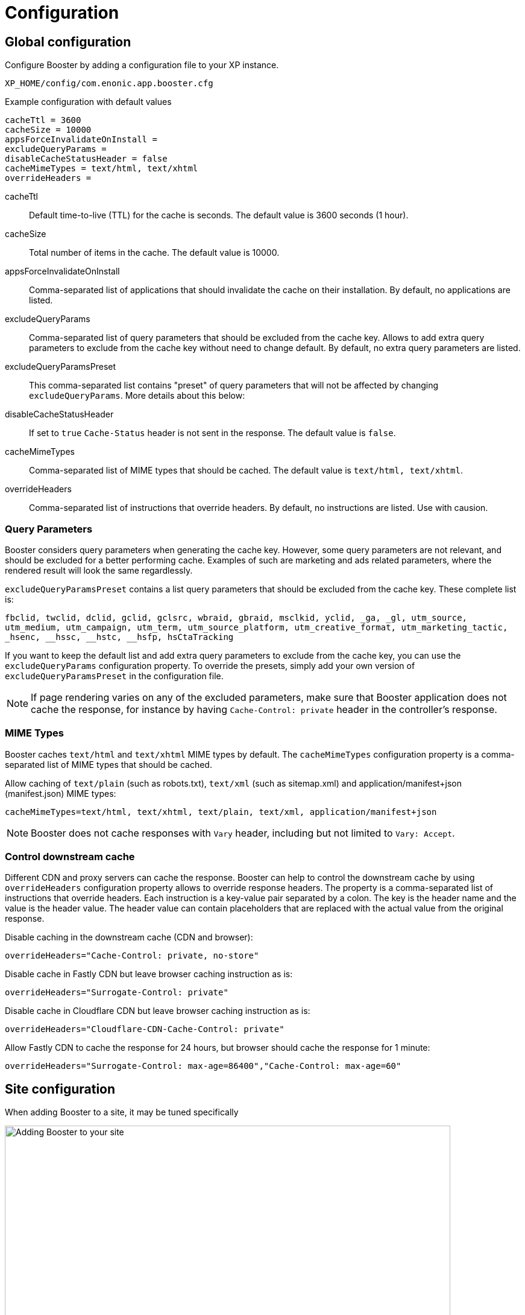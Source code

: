 = Configuration

== Global configuration

Configure Booster by adding a configuration file to your XP instance.

`XP_HOME/config/com.enonic.app.booster.cfg`

.Example configuration with default values
[source,properties]
----
cacheTtl = 3600
cacheSize = 10000
appsForceInvalidateOnInstall =
excludeQueryParams =
disableCacheStatusHeader = false
cacheMimeTypes = text/html, text/xhtml
overrideHeaders =
----

cacheTtl:: Default time-to-live (TTL) for the cache is seconds. The default value is 3600 seconds (1 hour).
cacheSize:: Total number of items in the cache. The default value is 10000.
appsForceInvalidateOnInstall:: Comma-separated list of applications that should invalidate the cache on their installation. By default, no applications are listed.
excludeQueryParams:: Comma-separated list of query parameters that should be excluded from the cache key. Allows to add extra query parameters to exclude from the cache key without need to change default. By default, no extra query parameters are listed.
excludeQueryParamsPreset:: This comma-separated list contains "preset" of query parameters that will not be affected by changing `excludeQueryParams`. More details about this below:
disableCacheStatusHeader:: If set to `true` `Cache-Status` header is not sent in the response. The default value is `false`.
cacheMimeTypes:: Comma-separated list of MIME types that should be cached. The default value is `text/html, text/xhtml`.
overrideHeaders:: Comma-separated list of instructions that override headers. By default, no instructions are listed. Use with causion.


=== Query Parameters

Booster considers query parameters when generating the cache key. However, some query parameters are not relevant, and should be excluded for a better performing cache. Examples of such are marketing and ads related parameters, where the rendered result will look the same regardlessly.

`excludeQueryParamsPreset` contains a list query parameters that should be excluded from the cache key. These complete list is:

`+fbclid, twclid, dclid, gclid, gclsrc, wbraid, gbraid, msclkid, yclid, _ga, _gl, utm_source, utm_medium, utm_campaign, utm_term, utm_source_platform, utm_creative_format, utm_marketing_tactic, _hsenc, __hssc, __hstc, __hsfp, hsCtaTracking+`

If you want to keep the default list and add extra query parameters to exclude from the cache key, you can use the `excludeQueryParams` configuration property. To override the presets, simply add your own version of `excludeQueryParamsPreset` in the configuration file.

NOTE: If page rendering varies on any of the excluded parameters, make sure that Booster application does not cache the response, for instance by having `Cache-Control: private` header in the controller's response.

=== MIME Types

Booster caches `text/html` and `text/xhtml` MIME types by default. The `cacheMimeTypes` configuration property is a comma-separated list of MIME types that should be cached.

Allow caching of `text/plain` (such as robots.txt), `text/xml` (such as sitemap.xml) and application/manifest+json (manifest.json) MIME types:
[source,properties]
----
cacheMimeTypes=text/html, text/xhtml, text/plain, text/xml, application/manifest+json
----

NOTE: Booster does not cache responses with `Vary` header, including but not limited to `Vary: Accept`.


=== Control downstream cache

Different CDN and proxy servers can cache the response. Booster can help to control the downstream cache by using `overrideHeaders` configuration property allows to override response headers. The property is a comma-separated list of instructions that override headers. Each instruction is a key-value pair separated by a colon. The key is the header name and the value is the header value. The header value can contain placeholders that are replaced with the actual value from the original response.

Disable caching in the downstream cache (CDN and browser):
[source,properties]
----
overrideHeaders="Cache-Control: private, no-store"
----

Disable cache in Fastly CDN but leave browser caching instruction as is:
[source,properties]
----
overrideHeaders="Surrogate-Control: private"
----

Disable cache in Cloudflare CDN but leave browser caching instruction as is:
[source,properties]
----
overrideHeaders="Cloudflare-CDN-Cache-Control: private"
----

Allow Fastly CDN to cache the response for 24 hours, but browser should cache the response for 1 minute:
[source,properties]
----
overrideHeaders="Surrogate-Control: max-age=86400","Cache-Control: max-age=60"
----

== Site configuration

When adding Booster to a site, it may be tuned specifically

image::images/site-config.png[Adding Booster to your site, 739]

=== Default TTL

Default TTL setting allows to specify cache TTL for controller responses without max-age or s-max-age headers.
By default, the value is not set and the cache TTL is determined by the `cacheTtl` configuration property.

=== Advanced settings

==== Component TTL

Component TTL setting to specify cache TTL for _component_ controller responses without max-age or s-max-age headers. If not specified Default TTL is used.

==== URL Patterns

By default, Booster caches all regular paths within a site. However, there are cases when some paths should not be cached, or only some paths should be cached.

`Patterns` lets you tune caching only for specific paths.

If no patterns are provided, all paths are cached. By adding a pattern, no path are cached by default, and you must ensure at least one pattern matches requests to be cached.

A pattern is a regular expression that is used to match the request path. A pattern element may also contain an `invert` attribute to indicate that the result of evaluating the regular expression should be negated.

The syntax of the pattern is the same as https://developer.enonic.com/docs/xp/stable/framework/mappings#pattern_mappings[XP Framework pattern mappings].

==== Bypass Headers and Cookies

Bypass Headers and Cookies let you define rules that prevent requests from being served from cache, and also ensure that matching responses are not stored in cache.

You can specify one or more header or cookie rules.
Each rule consists a `name` and Java Regular Expression `pattern`. An `invert` attribute can be  used to indicate that the result of evaluating the regular expression should be negated.

If any incoming request header or cookie matches a rule, the request will bypass the cache entirely.
